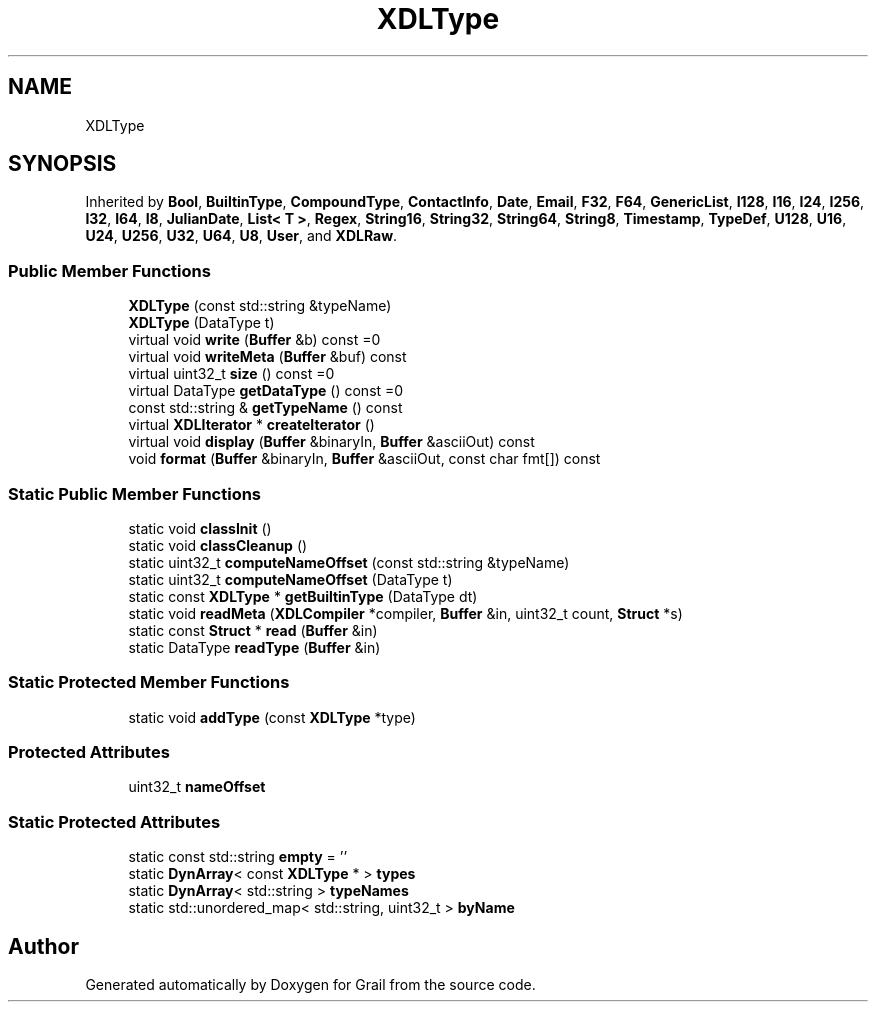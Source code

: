 .TH "XDLType" 3 "Thu Jul 1 2021" "Version 1.0" "Grail" \" -*- nroff -*-
.ad l
.nh
.SH NAME
XDLType
.SH SYNOPSIS
.br
.PP
.PP
Inherited by \fBBool\fP, \fBBuiltinType\fP, \fBCompoundType\fP, \fBContactInfo\fP, \fBDate\fP, \fBEmail\fP, \fBF32\fP, \fBF64\fP, \fBGenericList\fP, \fBI128\fP, \fBI16\fP, \fBI24\fP, \fBI256\fP, \fBI32\fP, \fBI64\fP, \fBI8\fP, \fBJulianDate\fP, \fBList< T >\fP, \fBRegex\fP, \fBString16\fP, \fBString32\fP, \fBString64\fP, \fBString8\fP, \fBTimestamp\fP, \fBTypeDef\fP, \fBU128\fP, \fBU16\fP, \fBU24\fP, \fBU256\fP, \fBU32\fP, \fBU64\fP, \fBU8\fP, \fBUser\fP, and \fBXDLRaw\fP\&.
.SS "Public Member Functions"

.in +1c
.ti -1c
.RI "\fBXDLType\fP (const std::string &typeName)"
.br
.ti -1c
.RI "\fBXDLType\fP (DataType t)"
.br
.ti -1c
.RI "virtual void \fBwrite\fP (\fBBuffer\fP &b) const =0"
.br
.ti -1c
.RI "virtual void \fBwriteMeta\fP (\fBBuffer\fP &buf) const"
.br
.ti -1c
.RI "virtual uint32_t \fBsize\fP () const =0"
.br
.ti -1c
.RI "virtual DataType \fBgetDataType\fP () const =0"
.br
.ti -1c
.RI "const std::string & \fBgetTypeName\fP () const"
.br
.ti -1c
.RI "virtual \fBXDLIterator\fP * \fBcreateIterator\fP ()"
.br
.ti -1c
.RI "virtual void \fBdisplay\fP (\fBBuffer\fP &binaryIn, \fBBuffer\fP &asciiOut) const"
.br
.ti -1c
.RI "void \fBformat\fP (\fBBuffer\fP &binaryIn, \fBBuffer\fP &asciiOut, const char fmt[]) const"
.br
.in -1c
.SS "Static Public Member Functions"

.in +1c
.ti -1c
.RI "static void \fBclassInit\fP ()"
.br
.ti -1c
.RI "static void \fBclassCleanup\fP ()"
.br
.ti -1c
.RI "static uint32_t \fBcomputeNameOffset\fP (const std::string &typeName)"
.br
.ti -1c
.RI "static uint32_t \fBcomputeNameOffset\fP (DataType t)"
.br
.ti -1c
.RI "static const \fBXDLType\fP * \fBgetBuiltinType\fP (DataType dt)"
.br
.ti -1c
.RI "static void \fBreadMeta\fP (\fBXDLCompiler\fP *compiler, \fBBuffer\fP &in, uint32_t count, \fBStruct\fP *s)"
.br
.ti -1c
.RI "static const \fBStruct\fP * \fBread\fP (\fBBuffer\fP &in)"
.br
.ti -1c
.RI "static DataType \fBreadType\fP (\fBBuffer\fP &in)"
.br
.in -1c
.SS "Static Protected Member Functions"

.in +1c
.ti -1c
.RI "static void \fBaddType\fP (const \fBXDLType\fP *type)"
.br
.in -1c
.SS "Protected Attributes"

.in +1c
.ti -1c
.RI "uint32_t \fBnameOffset\fP"
.br
.in -1c
.SS "Static Protected Attributes"

.in +1c
.ti -1c
.RI "static const std::string \fBempty\fP = ''"
.br
.ti -1c
.RI "static \fBDynArray\fP< const \fBXDLType\fP * > \fBtypes\fP"
.br
.ti -1c
.RI "static \fBDynArray\fP< std::string > \fBtypeNames\fP"
.br
.ti -1c
.RI "static std::unordered_map< std::string, uint32_t > \fBbyName\fP"
.br
.in -1c

.SH "Author"
.PP 
Generated automatically by Doxygen for Grail from the source code\&.
